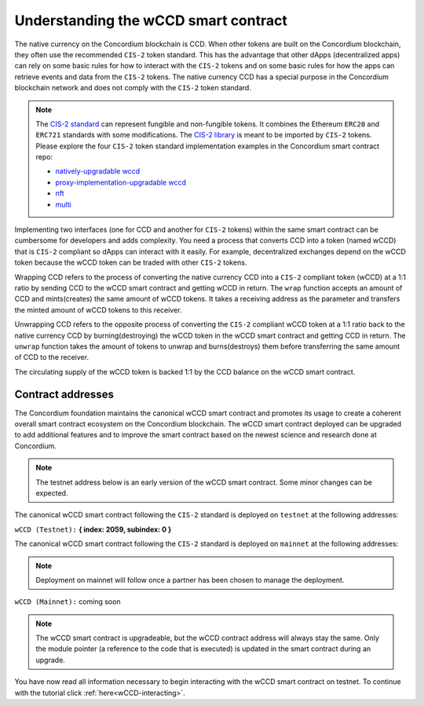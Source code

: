 .. _wCCD-introduction:

=====================================
Understanding the wCCD smart contract
=====================================

The native currency on the Concordium blockchain is CCD. When other tokens are
built on the Concordium blockchain, they often use the recommended ``CIS-2``
token standard. This has the advantage that other dApps (decentralized apps)
can rely on some basic rules for how to interact with the ``CIS-2``
tokens and on some basic rules for how the apps can retrieve events and data from the ``CIS-2`` tokens.
The native currency CCD has a special purpose in the Concordium
blockchain network and does not comply with the ``CIS-2`` token standard.

.. note::

    The `CIS-2 standard <https://proposals.concordium.software/CIS/cis-2.html>`_
    can represent fungible and non-fungible tokens.
    It combines the Ethereum ``ERC20`` and ``ERC721`` standards with some modifications.
    The `CIS-2 library <https://github.com/Concordium/concordium-rust-smart-contracts/blob/main/concordium-cis2/src/lib.rs>`_
    is meant to be imported by ``CIS-2`` tokens.
    Please explore the four ``CIS-2`` token standard implementation examples in the Concordium
    smart contract repo:

    - `natively-upgradable wccd <https://github.com/Concordium/concordium-rust-smart-contracts/blob/main/examples/cis2-wccd/src/lib.rs>`_
    - `proxy-implementation-upgradable wccd <https://github.com/Concordium/concordium-rust-smart-contracts/pull/128>`_
    - `nft <https://github.com/Concordium/concordium-rust-smart-contracts/blob/main/examples/cis2-nft/src/lib.rs>`_
    - `multi <https://github.com/Concordium/concordium-rust-smart-contracts/blob/main/examples/cis2-multi/src/lib.rs>`_


Implementing two interfaces (one for CCD and another for ``CIS-2`` tokens)
within the same smart contract can be cumbersome for developers and adds
complexity. You need a process that converts CCD into a token (named wCCD) that is ``CIS-2``
compliant so dApps can interact with it easily. For example, decentralized
exchanges depend on the wCCD token because the wCCD token can be traded with other ``CIS-2`` tokens.

Wrapping CCD refers to the process of converting the native currency CCD into
a ``CIS-2`` compliant token (wCCD) at a 1:1 ratio by sending CCD to the wCCD smart
contract and getting wCCD in return. The ``wrap`` function accepts an amount of CCD and mints(creates)
the same amount of wCCD tokens. It takes a receiving address as the parameter and transfers
the minted amount of wCCD tokens to this receiver.

Unwrapping CCD refers to the opposite process of converting the ``CIS-2``
compliant wCCD token at a 1:1 ratio back to the native currency CCD by burning(destroying) the
wCCD token in the wCCD smart contract and getting CCD in return.
The ``unwrap`` function takes the amount of tokens to unwrap and burns(destroys) them
before transferring the same amount of CCD to the receiver.

The circulating supply of the wCCD token is backed 1:1
by the CCD balance on the wCCD smart contract.

Contract addresses
------------------

The Concordium foundation maintains the canonical wCCD smart contract and promotes its
usage to create a coherent overall smart contract ecosystem on the Concordium blockchain. The wCCD
smart contract deployed can be upgraded to add additional features and to improve the smart contract based on the
newest science and research done at Concordium.

.. note::

    The testnet address below is an early version of the wCCD smart contract. Some minor changes can be expected.

The canonical wCCD smart contract following the ``CIS-2`` standard
is deployed on ``testnet`` at the following addresses:

``wCCD (Testnet):`` **{ index: 2059, subindex: 0 }**

The canonical wCCD smart contract following the ``CIS-2`` standard is
deployed on ``mainnet`` at the following addresses:

.. note::

    Deployment on mainnet will follow once a partner has been chosen to manage the deployment.


``wCCD (Mainnet):`` coming soon

.. note::

    The wCCD smart contract is upgradeable, but the wCCD contract address will always stay the same. Only the module pointer
    (a reference to the code that is executed) is updated in the smart contract during an upgrade.

You have now read all information necessary to begin interacting with the wCCD smart contract on testnet.
To continue with the tutorial click :ref:`here<wCCD-interacting>`.
